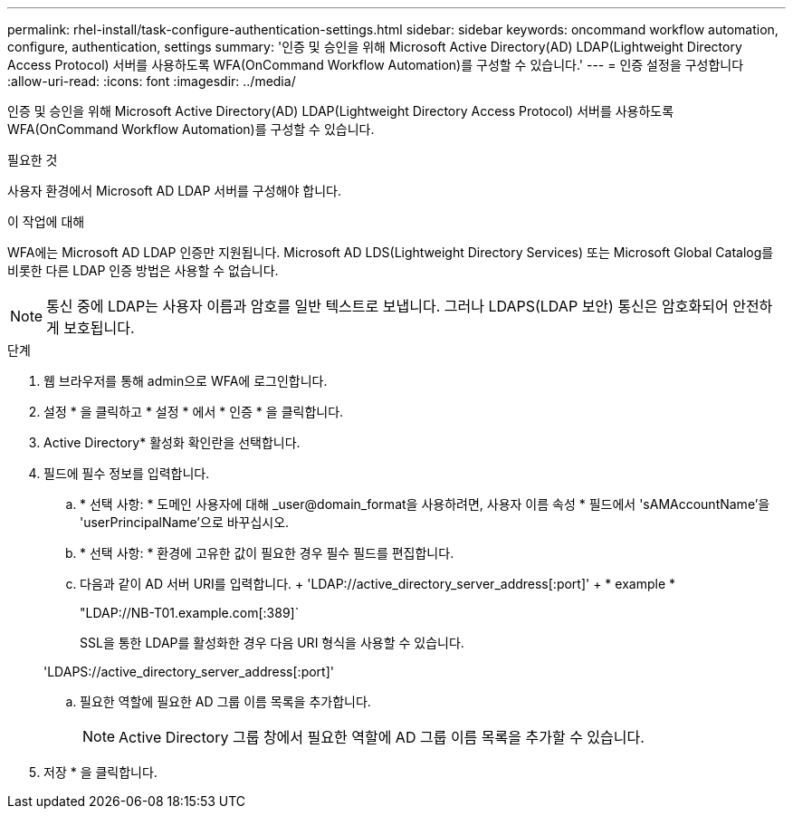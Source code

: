 ---
permalink: rhel-install/task-configure-authentication-settings.html 
sidebar: sidebar 
keywords: oncommand workflow automation, configure, authentication, settings 
summary: '인증 및 승인을 위해 Microsoft Active Directory(AD) LDAP(Lightweight Directory Access Protocol) 서버를 사용하도록 WFA(OnCommand Workflow Automation)를 구성할 수 있습니다.' 
---
= 인증 설정을 구성합니다
:allow-uri-read: 
:icons: font
:imagesdir: ../media/


[role="lead"]
인증 및 승인을 위해 Microsoft Active Directory(AD) LDAP(Lightweight Directory Access Protocol) 서버를 사용하도록 WFA(OnCommand Workflow Automation)를 구성할 수 있습니다.

.필요한 것
사용자 환경에서 Microsoft AD LDAP 서버를 구성해야 합니다.

.이 작업에 대해
WFA에는 Microsoft AD LDAP 인증만 지원됩니다. Microsoft AD LDS(Lightweight Directory Services) 또는 Microsoft Global Catalog를 비롯한 다른 LDAP 인증 방법은 사용할 수 없습니다.


NOTE: 통신 중에 LDAP는 사용자 이름과 암호를 일반 텍스트로 보냅니다. 그러나 LDAPS(LDAP 보안) 통신은 암호화되어 안전하게 보호됩니다.

.단계
. 웹 브라우저를 통해 admin으로 WFA에 로그인합니다.
. 설정 * 을 클릭하고 * 설정 * 에서 * 인증 * 을 클릭합니다.
. Active Directory* 활성화 확인란을 선택합니다.
. 필드에 필수 정보를 입력합니다.
+
.. * 선택 사항: * 도메인 사용자에 대해 _user@domain_format을 사용하려면, 사용자 이름 속성 * 필드에서 'sAMAccountName'을 'userPrincipalName'으로 바꾸십시오.
.. * 선택 사항: * 환경에 고유한 값이 필요한 경우 필수 필드를 편집합니다.
.. 다음과 같이 AD 서버 URI를 입력합니다. + 'LDAP://active_directory_server_address[:port]' + * example *
+
"LDAP://NB-T01.example.com[:389]`

+
SSL을 통한 LDAP를 활성화한 경우 다음 URI 형식을 사용할 수 있습니다.

+
'LDAPS://active_directory_server_address[:port]'

.. 필요한 역할에 필요한 AD 그룹 이름 목록을 추가합니다.
+

NOTE: Active Directory 그룹 창에서 필요한 역할에 AD 그룹 이름 목록을 추가할 수 있습니다.



. 저장 * 을 클릭합니다.

